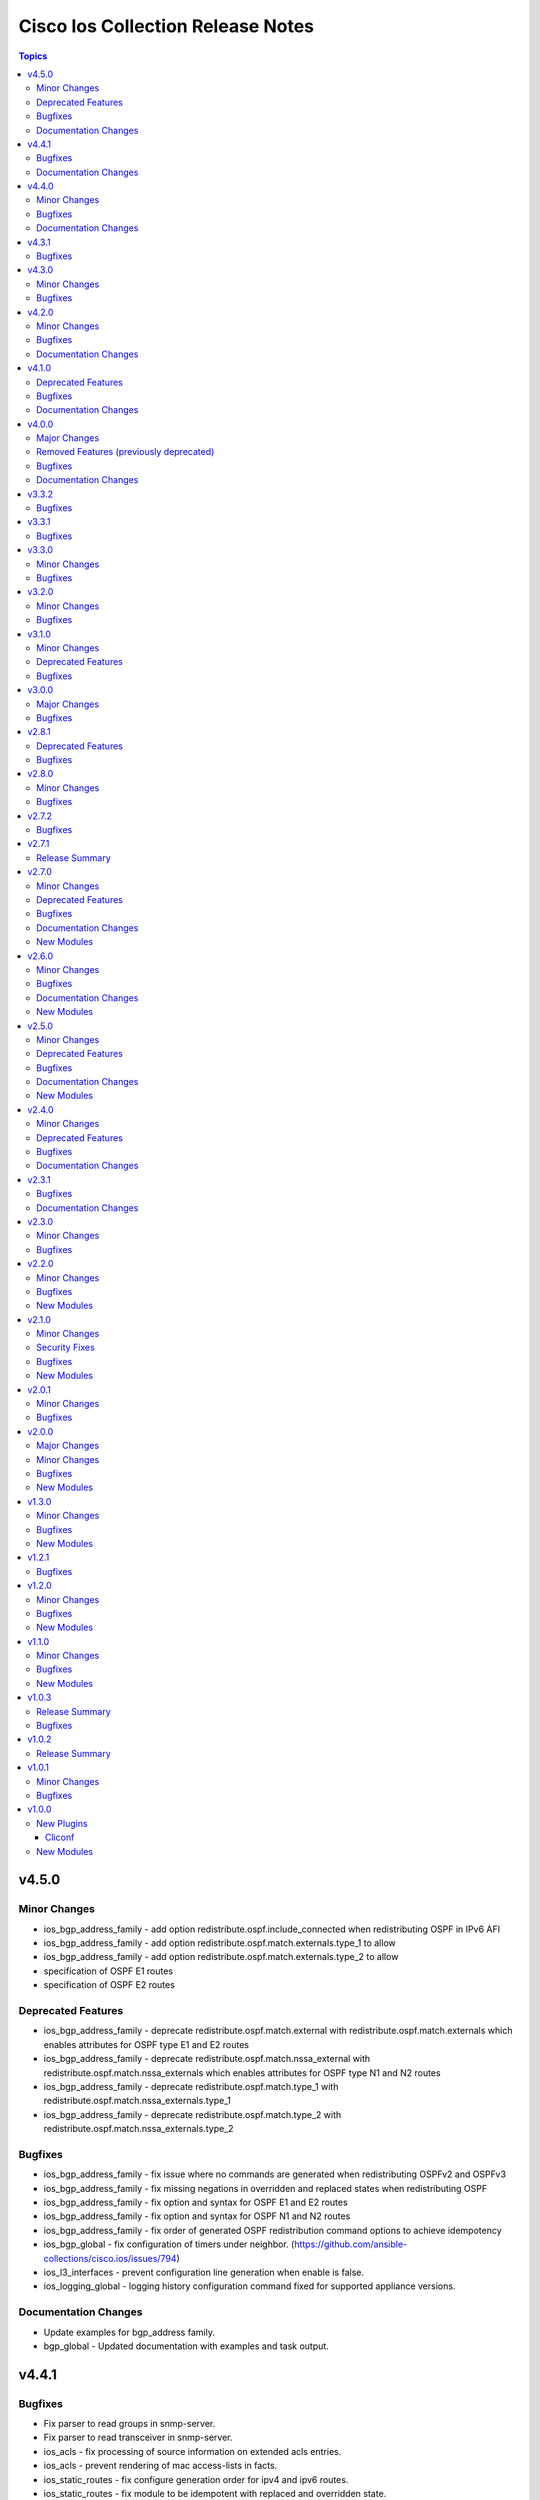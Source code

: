 ==================================
Cisco Ios Collection Release Notes
==================================

.. contents:: Topics


v4.5.0
======

Minor Changes
-------------

- ios_bgp_address_family - add option redistribute.ospf.include_connected when redistributing OSPF in IPv6 AFI
- ios_bgp_address_family - add option redistribute.ospf.match.externals.type_1 to allow
- ios_bgp_address_family - add option redistribute.ospf.match.externals.type_2 to allow
- specification of OSPF E1 routes
- specification of OSPF E2 routes

Deprecated Features
-------------------

- ios_bgp_address_family - deprecate redistribute.ospf.match.external with redistribute.ospf.match.externals which enables attributes for OSPF type E1 and E2 routes
- ios_bgp_address_family - deprecate redistribute.ospf.match.nssa_external with redistribute.ospf.match.nssa_externals which enables attributes for OSPF type N1 and N2 routes
- ios_bgp_address_family - deprecate redistribute.ospf.match.type_1 with redistribute.ospf.match.nssa_externals.type_1
- ios_bgp_address_family - deprecate redistribute.ospf.match.type_2 with redistribute.ospf.match.nssa_externals.type_2

Bugfixes
--------

- ios_bgp_address_family - fix issue where no commands are generated when redistributing OSPFv2 and OSPFv3
- ios_bgp_address_family - fix missing negations in overridden and replaced states when redistributing OSPF
- ios_bgp_address_family - fix option and syntax for OSPF E1 and E2 routes
- ios_bgp_address_family - fix option and syntax for OSPF N1 and N2 routes
- ios_bgp_address_family - fix order of generated OSPF redistribution command options to achieve idempotency
- ios_bgp_global - fix configuration of timers under neighbor. (https://github.com/ansible-collections/cisco.ios/issues/794)
- ios_l3_interfaces - prevent configuration line generation when enable is false.
- ios_logging_global - logging history configuration command fixed for supported appliance versions.

Documentation Changes
---------------------

- Update examples for bgp_address family.
- bgp_global - Updated documentation with examples and task output.

v4.4.1
======

Bugfixes
--------

- Fix parser to read groups in snmp-server.
- Fix parser to read transceiver in snmp-server.
- ios_acls - fix processing of source information on extended acls entries.
- ios_acls - prevent rendering of mac access-lists in facts.
- ios_static_routes - fix configure generation order for ipv4 and ipv6 routes.
- ios_static_routes - fix module to be idempotent with replaced and overridden state.

Documentation Changes
---------------------

- ios_banner - Enhance example with comment.

v4.4.0
======

Minor Changes
-------------

- ios_facts - Add ip value to ansible_net_neighbors dictionary for cdp neighbours. (https://github.com/ansible-collections/cisco.ios/pull/748)
- ios_facts - Add ip value to ansible_net_neighbors dictionary for lldp neighbours. (https://github.com/ansible-collections/cisco.ios/pull/760)
- ios_interfaces - Add mode attribute in ios_interfaces, which supports layer2 and layer3 as options.

Bugfixes
--------

- ios_acls - fix rendering of object-groups in source and destination at ace level.
- ios_bgp_address_family - fix facts generation of default originate option.
- ios_bgp_global - fix neighbor shutdown command on set value being false.
- ios_command - Run & evaluate commands at least once even when retries is set to 0 (https://github.com/ansible-collections/cisco.nxos/issues/607).
- ios_ospf_interfaces - fix dead-interval rendering wrong facts when hello-multiplier is configured.

Documentation Changes
---------------------

- ospfv2 - fix documentation for ospfv2 module (networks parameter).

v4.3.1
======

Bugfixes
--------

- ios_bgp_address_family - Reorder parsers to generate correct oder of configuration lines.

v4.3.0
======

Minor Changes
-------------

- ios_route_maps - added 32-bit number support (https://github.com/ansible-collections/cisco.ios/pull/692)

Bugfixes
--------

- ios_acls - fix parsers to accept precedence value in correct format.
- ios_acls - fix precedence attribute to take a string value as input.
- ios_route_maos - fix replaced state support. (https://github.com/ansible-collections/cisco.ios/issues/680)
- ios_route_maps - fix idempotency for `set community` operations. (https://github.com/ansible-collections/cisco.ios/issues/635)
- ios_vrf - fix issue where assigning interfaces to existing vrfs doesn't work (https://github.com/ansible-collections/cisco.ios/issues/707)

v4.2.0
======

Minor Changes
-------------

- cliconf - Added support for commit confirm functionality and rollback based on timeout.
- ios_facts - default facts to show operating state data autonomous or controller mode.
- ios_l2_interfaces - more options for modes attribute added.

Bugfixes
--------

- ios_acls - fix acl commands order on replaced and overridden state.
- ios_acls - fix eq to process protocol number as protocol name.
- ios_acls - fix object group for extended acls.
- ios_l2_interfaces - fix command to remove allowed_vlans and pruning_vlans from configuration.
- ios_l2_interfaces - fix dynamic option for mode attribute.
- ios_l2_interfaces - fix state operation for existing vlans.
- ios_l3_interfaces - fix command generation on attribute value being false.
- ios_vlans - Added support for private VLAN configuration

Documentation Changes
---------------------

- ios_command - add examples for complex variables while using command module.

v4.1.0
======

Deprecated Features
-------------------

- ios_bgp_address_family - deprecate neighbors.address/tag/ipv6_adddress with neighbor_address which enables common attributes for facts rendering
- ios_bgp_address_family - deprecate neighbors.password with password_options which allows encryption and password
- ios_bgp_address_family - deprecate slow_peer with slow_peer_options which supports a dict attribute

Bugfixes
--------

- ios_bgp_address_family - aliased aggregate_address to aggregate_addresses that supports a list of dict attributes
- ios_bgp_address_family - aliased neighbor to neighbors that supports a list of dict attributes
- ios_bgp_address_family - aliased network to networks that supports a list of dict attributes
- ios_bgp_address_family - fix facts rendering with optimal parsers
- ios_bgp_address_family - fix fliter_list rendering
- ios_bgp_address_family - fix path_attribute to support float parameter
- ios_lag_interfaces - fix deleted state to delete only sub attribute values.
- ios_route_maps - fix idempotency issues with as-path prepend (https://github.com/ansible-collections/cisco.ios/issues/678)
- ios_route_maps - fix idempotency issues with set community none (https://github.com/ansible-collections/cisco.ios/issues/679
- ios_route_maps - fix merge issues with route-maps where wanted config is not deployed if route map has existing sequence numbers (https://github.com/ansible-collections/cisco.ios/issues/641)

Documentation Changes
---------------------

- ios_acls - fix documentation with proper description.

v4.0.0
======

Major Changes
-------------

- Only valid connection types for this collection is network_cli.
- This release drops support for `connection: local` and provider dictionary.

Removed Features (previously deprecated)
----------------------------------------

- ios_interface - use ios_interfaces instead.
- ios_l2_interface - use ios_l2_interfaces instead.
- ios_l3_interface - use ios_l3_interfaces instead.
- ios_static_route - use ios_static_routes instead.
- ios_vlan - use ios_vlans instead.

Bugfixes
--------

- facts - fix operstatus having a white space after value.
- ios_static_routes - fix vrf for ipv6 static routes (https://github.com/ansible-collections/cisco.ios/issues/660).

Documentation Changes
---------------------

- Update supported IOSXE version for modules.

v3.3.2
======

Bugfixes
--------

- cliconf - get_device_info now tries to exit config mode if necessary before requesting device info. (https://github.com/ansible-collections/cisco.ios/pull/654)
- prefix_lists - fix prefix list facts generation to handle empty configuration correctly.

v3.3.1
======

Bugfixes
--------

- l2_interfaces - vlan_tag options fix.
- snmp_server - add envmon options for traps.

v3.3.0
======

Minor Changes
-------------

- ios_l2_interfaces - Add vlan_name attribute to access.
- ios_l2_interfaces - Add vlan_name, vlan_tag attribute to voice.

Bugfixes
--------

- ios_acls - Fix regex to parse echo-reply command.
- ios_route_maps - Fix route maps failing on config parsed with tailing space.
- ios_snmp_server - Fix parsers for views and host + acl doc

v3.2.0
======

Minor Changes
-------------

- ios_ping - Add ipv6 options.

Bugfixes
--------

- ios_interfaces - Fix enable attribute.

v3.1.0
======

Minor Changes
-------------

- Also collect a list of serial numbers comprised in a vss system as virtual_switch_serialnums
- Fixing Detection of Virtual Switch System to facts (https://github.com/ansible-collections/cisco.ios/pull/471)
- ios_interfaces - Add purged state to ios_interfaces.

Deprecated Features
-------------------

- Deprecated ios_linkagg_module in favor of ios_lag_interfaces.

Bugfixes
--------

- ios_acl - Handle ACL config parsing when match/matches are present.
- ios_bgp_global - Parse local_as commands correctly.
- ios_interfaces - Parse interface shutdown config correctly.
- ios_lag_interfaces - Fix commands generation on action states.
- ios_lag_interfaces - Module functionality not restricted to GigabitEthernet.
- ios_logging_global - Parse monitor and buffered config correctly.
- ios_ntp - Handle regex matching server attributes gracefully.
- ios_snmp_server - Render group and views commands correctly when having common names.

v3.0.0
======

Major Changes
-------------

- Minimum required ansible.netcommon version is 2.5.1.
- Updated base plugin references to ansible.netcommon.
- facts - default value for gather_subset is changed to min instead of !config.

Bugfixes
--------

- Fix become raises error when exec prompt timestamp is configured.
- acl_interfaces - optimization and bugfixes.
- acls parser didn't only checked if the proto_options variable existed without validating that it was a dictionary before trying to use it as one.
- ios_l3_interface - config code to generate proper ordering of commands on action states.
- ios_logging_global - Added alias to render host under hosts not hostname.

v2.8.1
======

Deprecated Features
-------------------

- Deprecates lldp module.

Bugfixes
--------

- Add symlink of modules under plugins/action.
- ios_acls - Fix commands sequencing for replaced state.
- ios_acls - Fix remarks breaking idempotent behavior.
- ios_bgp_address_family - Fix multiple bgp_address_family issues. Add set option in send_community to allow backwards compatibility with older configs. Add set option in redistribute.connected to allow ospf redistribution. Fix issue with ipv6 and peer-group neighbor identification. Add ability to pull redistribute information for address families to conform to argspec. Fix issue with not pulling local_as when defined for neighbors.
- ios_facts - Fix Line protocol parser for legacy facts where state information per interface is present.
- ios_route_maps - Fix parsers for correct rendering of as_number as list.
- ios_snmp_server - Fix parsers for views facts collection.

v2.8.0
======

Minor Changes
-------------

- ios_bgp_global - Deprecate aggregate_address with aggregate_address which supports list of dict attributes.
- ios_bgp_global - Deprecate bestpath with bestpath_options which supports a dict attribute.
- ios_bgp_global - Deprecate distribute_list with distributes which supports list of dict attributes.
- ios_bgp_global - Deprecate inject_map with inject_maps which supports list of dict attributes.
- ios_bgp_global - Deprecate listen.ipv4_with_subnet/ipv6_with_subnet with host_with_subnet which enables common attribute for facts rendering.
- ios_bgp_global - Deprecate neighbors.address/tag/ipv6_adddress with neighbor_address which enables common attribute for facts rendering.
- ios_bgp_global - Deprecate neighbors.password with password_options which allows encryption and password.
- ios_bgp_global - Deprecate neighbors.route_map with route_maps which supports list of dict attributes.
- ios_bgp_global - Deprecate nopeerup_delay with nopeerup_delay_options which supports a dict attribute.
- ios_bgp_global - Deprecates route_server_context, scope, template as they were not implemented with the scope of the module.

Bugfixes
--------

- ios_bgp_global - Added bmp.server_options.
- ios_bgp_global - Added capability of configure network options.
- ios_bgp_global - Added community and local_preference for route_reflector_client.
- ios_bgp_global - Added update_source for neighbors.
- ios_bgp_global - Correct misspelled attributes with alternates/alias.
- ios_bgp_global - Facts and config code optimized for using rm_templates.
- ios_bgp_global - Parsers added for non-implemented attributes.
- ios_bgp_global - client_to_client.cluster_id corrected to take string input.
- ios_bgp_global - neighbors.path_attribute to support float format.
- ios_static_routes - Consider only config containing routes to render facts.

v2.7.2
======

Bugfixes
--------

- 'ios_acls'- filters out dynamically generated reflexive type acls.

v2.7.1
======

Release Summary
---------------

Re-releasing 2.7.0 due to Automation Hub uploading issue.

v2.7.0
======

Minor Changes
-------------

- ios_acls - Added enable_fragment attribute to enable fragments under ace.
- ios_hostname - New Resource module added.
- ios_snmp_server - Enables configuration of v3 auth and encryption password for each user.

Deprecated Features
-------------------

- ios_acls - Deprecated fragment attribute added boolean alternate as enable_fragment.

Bugfixes
--------

- ios_acls - Fixes protocol_options not rendering command properly when range is specified.
- ios_acls - Fixes standard acls getting wrongly parsed in v2.6.0
- ios_l2_interfaces - fix unable to identify FiveGigabitEthernet names on facts gathering.
- ios_snmp_server - Change key from users to views in rm template to fix failure when collecting snmp server facts from devices that have a view defined in the configuration (https://github.com/ansible-collections/cisco.ios/issues/491).
- ios_static_routes - Fixes static routes unable to identify interface names when supplied with destination attribute.
- ios_vlans - fix parsing of VLAN names with spaces.
- ios_vlans - fix parsing of VLAN ranges under remote span.

Documentation Changes
---------------------

- fixes fqcn in older module documentation.
- ios_acls - Documentation updated with commands used for fetching remarks data under aces.

New Modules
-----------

- ios_hostname - hostname resource module

v2.6.0
======

Minor Changes
-------------

- ios_acls - feature: Remarks can be configured for ACLs.
- ios_snmp_server - New Resource module added.

Bugfixes
--------

- 'ios_banner' - Bugfix for presence of multiple delimitation chars in the banner's declaration and idempotence improvement.
- Fix ntp_global - remove no_log for key_id under peer and server attributes.
- Fix ntp_global - to handle when attribute value is false.
- ios_acls - bugfixes and optimization for ACLs.
- ios_l2_interfaces - fix unable to set switchport mode properly.
- ios_logging_global - fix host ipv6 commands not parsed correctly.
- ios_logging_global - fix wrong ordering of commands fired on replaced state.

Documentation Changes
---------------------

- Added connection network_cli in note for missing modules.
- Fixed ios_commands module example as per documentation.

New Modules
-----------

- ios_snmp_server - snmp_server resource module

v2.5.0
======

Minor Changes
-------------

- Added ios_ntp_global resource module.
- Terminal plugin to support IOS device running in SD-WAN mode.

Deprecated Features
-------------------

- Deprecated ios_ntp modules.

Bugfixes
--------

- Fixed bgp_address_family, for rendering multiple neighbors when available in config.
- fixed become functionality on privilege level not 15.
- ios_facts - fix for devices which have no support for VLANs, such as L3 devices.
- ios_vlans - for playbook execution module fails with an error when target device does not support VLANs, The offline states rendered and parsed will work as expected.

Documentation Changes
---------------------

- Doc fix for ios_acl_interfaces.
- Doc fix for ios_logging_global.

New Modules
-----------

- ios_ntp_global - ntp_global resource module

v2.4.0
======

Minor Changes
-------------

- Add support for VRF configuration under NTP server.

Deprecated Features
-------------------

- Deprecated ios_bgp in favor of ios_bgp_global and ios_bgp_address_family.
- Remove testing with provider for ansible-test integration jobs. This helps prepare us to move to network-ee integration tests.

Bugfixes
--------

- Logging command template fixed supporting Jinja version for centos-8 EEs.
- Updated ios_l3_interface as the newer Resource Module implementation and added features.

Documentation Changes
---------------------

- Sample commands added for l3_interfaces.
- Updated ios_logging_global Resource Module documentation with proper examples.

v2.3.1
======

Bugfixes
--------

- Updated ios_command module doc example section with appropriate punctuation.
- ios_user fails to add password when configured in separate task with update_password.

Documentation Changes
---------------------

- Broken link in documentation fixed.

v2.3.0
======

Minor Changes
-------------

- Deprecated next_hop_self type bool and introduced nexthop_self as dict under bgp_address_family.
- Move ios_config idempotent warning message with the task response under warnings key if changed is True
- PR adds the implementation of object group param to acls source and destination parameters (https://github.com/ansible-collections/cisco.ios/issues/339).
- PR to fix the bgp global activate rendering and fix bgp address family round trip failure (https://github.com/ansible-collections/cisco.ios/issues/353).
- To add ospfv2 passive_interfaces param with added functionality (https://github.com/ansible-collections/cisco.ios/issues/336).
- To add updated prefix lists and route maps params to Bgp AF RM (https://github.com/ansible-collections/cisco.ios/issues/267).
- To update prefix list and acls merge behaviour and update prefix list description position in model (https://github.com/ansible-collections/cisco.ios/issues/345).

Bugfixes
--------

- Add support for autoconfig and dhcp keywords for IPv6 addresses in l3_interfaces (https://github.com/ansible-collections/cisco.ios/pull/269).
- Reordering names of interface for proper value assignment
- fixes Serial interface configuration for l3_interfaces module and Unit Test cases added.
- fixes banner module with new attribute introduced
- fixes soft_reconfiguration and prefix_list command formation.

v2.2.0
======

Minor Changes
-------------

- Add ios_logging_global module.
- IOS Prefix list resource module.

Bugfixes
--------

- Fix IOS bgp global RM tracback while there's no bestpath/nopeerup_delay configured.
- Fix logging commands for v12 versions (https://github.com/ansible-collections/cisco.ios/issues/207).
- To fix IOS vlans RM where traceback was thrown if show vlan wasn't supported on the device and also fix replace and overridden state behaviour.
- To fix Spelling glitch.
- To fix ios acls overridden and replaced state of their inconsistent behaviour (https://github.com/ansible-collections/cisco.ios/issues/250).
- To fix ios_bgp_address_family neighbor next_hop_self param (https://github.com/ansible-collections/cisco.ios/issues/319).

New Modules
-----------

- ios_logging_global - Logging resource module.
- ios_prefix_lists - Prefix Lists resource module.

v2.1.0
======

Minor Changes
-------------

- Add ios_route_maps Resource Module (https://github.com/ansible-collections/cisco.ios/pull/297).
- Add support for ansible_network_resources key allows to fetch the available resources for a platform (https://github.com/ansible-collections/cisco.ios/pull/292).

Security Fixes
--------------

- To fix Cisco IOS no log issue and add ignore txt for 2.12 (https://github.com/ansible-collections/cisco.ios/pull/304).

Bugfixes
--------

- To fix the wrong arg being passed in acls template function (https://github.com/ansible-collections/cisco.ios/pull/305).

New Modules
-----------

- ios_route_maps - Route Maps resource module.

v2.0.1
======

Minor Changes
-------------

- Remove tests/sanity/requirements.txt (https://github.com/ansible-collections/cisco.ios/pull/261).

Bugfixes
--------

- Doc update to update users WRT to idempotence issue in ios_logging when logging is ON (https://github.com/ansible-collections/cisco.ios/pull/287).
- PR to fix ios_l2_interfaces issue where it wasn't working with range of vlans as expected (https://github.com/ansible-collections/cisco.ios/pull/264).
- To add support for TwoGigabitEthernet interface option from IOS standpoint (https://github.com/ansible-collections/cisco.ios/pull/262).
- To fix ios_acls Nonetype error when aces are empty (https://github.com/ansible-collections/cisco.ios/pull/260).
- To fix ios_acls log and log_input params (https://github.com/ansible-collections/cisco.ios/pull/265).
- To fix ios_acls resource module acl_name traceback over some switches (https://github.com/ansible-collections/cisco.ios/pull/285).
- To fix ios_vlans traceback error when empty line with just Ports information is available in config (https://github.com/ansible-collections/cisco.ios/pull/273).

v2.0.0
======

Major Changes
-------------

- Please refer to ansible.netcommon `changelog <https://github.com/ansible-collections/ansible.netcommon/blob/main/changelogs/CHANGELOG.rst#ansible-netcommon-collection-release-notes>`_ for more details.
- Requires ansible.netcommon v2.0.0+ to support ansible_network_single_user_mode and ansible_network_import_modules.

Minor Changes
-------------

- Add ios_bgp_address_family Resource Module. (https://github.com/ansible-collections/cisco.ios/pull/219).
- Adds support for single_user_mode command output caching. (https://github.com/ansible-collections/cisco.ios/pull/204).

Bugfixes
--------

- To fix ios_acls parsed state example under module doc (https://github.com/ansible-collections/cisco.ios/pull/244).
- fix error when comparing two vlan using string instead of the int value (https://github.com/ansible-collections/cisco.ios/pull/249).

New Modules
-----------

- ios_bgp_address_family - BGP Address Family resource module.

v1.3.0
======

Minor Changes
-------------

- Add ios_bgp_global module.

Bugfixes
--------

- Add support size and df_bit options for ios_ping (https://github.com/ansible-collections/cisco.ios/pull/228).
- IOS resource modules minor doc updates (https://github.com/ansible-collections/cisco.ios/pull/233).
- IOS_CONFIG, incorrectly claims success when Command Rejected (https://github.com/ansible-collections/cisco.ios/pull/215).
- To fix ios_static_routes facts parsing in presence of interface (https://github.com/ansible-collections/cisco.ios/pull/225).
- Update doc to clarify on input config pattern (https://github.com/ansible-collections/cisco.ios/pull/220).
- Updating ios acls module to use newer CLI RM approach to resolve all of the ACL related bugs (https://github.com/ansible-collections/cisco.ios/pull/211).

New Modules
-----------

- ios_bgp_global - BGP Global resource module

v1.2.1
======

Bugfixes
--------

- Add version key to galaxy.yaml to work around ansible-galaxy bug.
- To fix ios_ospf_interfaces resource module authentication param behaviour (https://github.com/ansible-collections/cisco.ios/issues/209).

v1.2.0
======

Minor Changes
-------------

- Add ios_ospf_interfaces module.

Bugfixes
--------

- To enable ios ospfv3 integration tests (https://github.com/ansible-collections/cisco.ios/pull/165).
- To fix IOS static routes idempotency issue coz of netmask to cidr conversion (https://github.com/ansible-collections/cisco.ios/pull/177).
- To fix ios_static_routes where interface ip route-cache config was being parsed and resulted traceback (https://github.com/ansible-collections/cisco.ios/pull/176).
- To fix ios_vlans traceback bug when the name had Remote in it and added unit TC for the module (https://github.com/ansible-collections/cisco.ios/pull/179).
- To fix the traceback issue for longer vlan name having more than 32 characters (https://github.com/ansible-collections/cisco.ios/pull/182).

New Modules
-----------

- ios_ospf_interfaces - OSPF Interfaces resource module

v1.1.0
======

Minor Changes
-------------

- Add ios_ospfv3 module.

Bugfixes
--------

- Add support for interface type Virtual-Template (https://github.com/ansible-collections/cisco.ios/pull/154).
- Added support for interface Tunnel (https://github.com/ansible-collections/cisco.ios/pull/145).
- Fix element type of ios_command's command parameter (https://github.com/ansible-collections/cisco.ios/pull/151).
- To fix the incorrect command displayed under ios_l3_interfaces resource module docs (https://github.com/ansible-collections/cisco.ios/pull/149).

New Modules
-----------

- ios_ospfv3 - OSPFv3 resource module

v1.0.3
======

Release Summary
---------------

Releasing 1.0.3 with updated readme with changelog link, galaxy description, and bugfix.

Bugfixes
--------

- To fix IOS l2 interfaces for traceback error and merge operation not working as expected (https://github.com/ansible-collections/cisco.ios/pull/103).
- To fix the issue where ios acls was complaining in absence of protocol option value (https://github.com/ansible-collections/cisco.ios/pull/124).

v1.0.2
======

Release Summary
---------------

Re-releasing 1.0.1 with updated changelog.

v1.0.1
======

Minor Changes
-------------

- Removes IOS sanity ignores and sync for argspec and docstring (https://github.com/ansible-collections/cisco.ios/pull/114).
- Updated docs.

Bugfixes
--------

- Make src, backup and backup_options in ios_config work when module alias is used (https://github.com/ansible-collections/cisco.ios/pull/107).

v1.0.0
======

New Plugins
-----------

Cliconf
~~~~~~~

- ios - Use ios cliconf to run command on Cisco IOS platform

New Modules
-----------

- ios_acl_interfaces - ACL interfaces resource module
- ios_acls - ACLs resource module
- ios_banner - Manage multiline banners on Cisco IOS devices
- ios_bgp - Configure global BGP protocol settings on Cisco IOS.
- ios_command - Run commands on remote devices running Cisco IOS
- ios_config - Manage Cisco IOS configuration sections
- ios_facts - Collect facts from remote devices running Cisco IOS
- ios_interface - (deprecated, removed after 2022-06-01) Manage Interface on Cisco IOS network devices
- ios_interfaces - Interfaces resource module
- ios_l2_interface - (deprecated, removed after 2022-06-01) Manage Layer-2 interface on Cisco IOS devices.
- ios_l2_interfaces - L2 interfaces resource module
- ios_l3_interface - (deprecated, removed after 2022-06-01) Manage Layer-3 interfaces on Cisco IOS network devices.
- ios_l3_interfaces - L3 interfaces resource module
- ios_lacp - LACP resource module
- ios_lacp_interfaces - LACP interfaces resource module
- ios_lag_interfaces - LAG interfaces resource module
- ios_linkagg - Manage link aggregation groups on Cisco IOS network devices
- ios_lldp - Manage LLDP configuration on Cisco IOS network devices.
- ios_lldp_global - LLDP resource module
- ios_lldp_interfaces - LLDP interfaces resource module
- ios_logging - Manage logging on network devices
- ios_ntp - Manages core NTP configuration.
- ios_ospfv2 - OSPFv2 resource module
- ios_ping - Tests reachability using ping from Cisco IOS network devices
- ios_static_route - (deprecated, removed after 2022-06-01) Manage static IP routes on Cisco IOS network devices
- ios_static_routes - Static routes resource module
- ios_system - Manage the system attributes on Cisco IOS devices
- ios_user - Manage the aggregate of local users on Cisco IOS device
- ios_vlan - (deprecated, removed after 2022-06-01) Manage VLANs on IOS network devices
- ios_vlans - VLANs resource module
- ios_vrf - Manage the collection of VRF definitions on Cisco IOS devices
